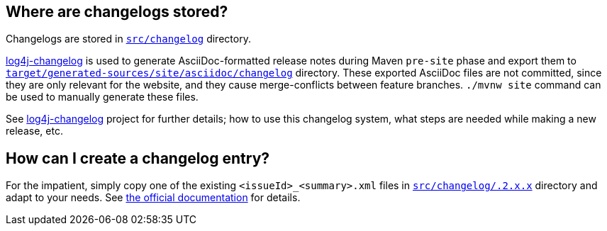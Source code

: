 ////
    Licensed to the Apache Software Foundation (ASF) under one or more
    contributor license agreements.  See the NOTICE file distributed with
    this work for additional information regarding copyright ownership.
    The ASF licenses this file to You under the Apache License, Version 2.0
    (the "License"); you may not use this file except in compliance with
    the License.  You may obtain a copy of the License at

         https://www.apache.org/licenses/LICENSE-2.0

    Unless required by applicable law or agreed to in writing, software
    distributed under the License is distributed on an "AS IS" BASIS,
    WITHOUT WARRANTIES OR CONDITIONS OF ANY KIND, either express or implied.
    See the License for the specific language governing permissions and
    limitations under the License.
////

:log4j-changelog-uri: https://github.com/apache/logging-log4j-tools/tree/master/log4j-changelog
:log4j-changelog-ref: {log4j-changelog-uri}[log4j-changelog]

== Where are changelogs stored?

Changelogs are stored in xref:src/changelog[`src/changelog`] directory.

{log4j-changelog-ref} is used to generate AsciiDoc-formatted release notes during Maven `pre-site` phase and export them to xref:target/generated-sources/site/asciidoc/changelog[`target/generated-sources/site/asciidoc/changelog`] directory.
These exported AsciiDoc files are not committed, since they are only relevant for the website, and they cause merge-conflicts between feature branches.
`./mvnw site` command can be used to manually generate these files.

See {log4j-changelog-ref} project for further details; how to use this changelog system, what steps are needed while making a new release, etc.

== How can I create a changelog entry?

For the impatient, simply copy one of the existing `<issueId>_<summary>.xml` files in xref:src/changelog/.2.x.x[`src/changelog/.2.x.x`] directory and adapt to your needs.
See {log4j-changelog-uri}/README.adoc#changelog-entry-file[the official documentation] for details.
